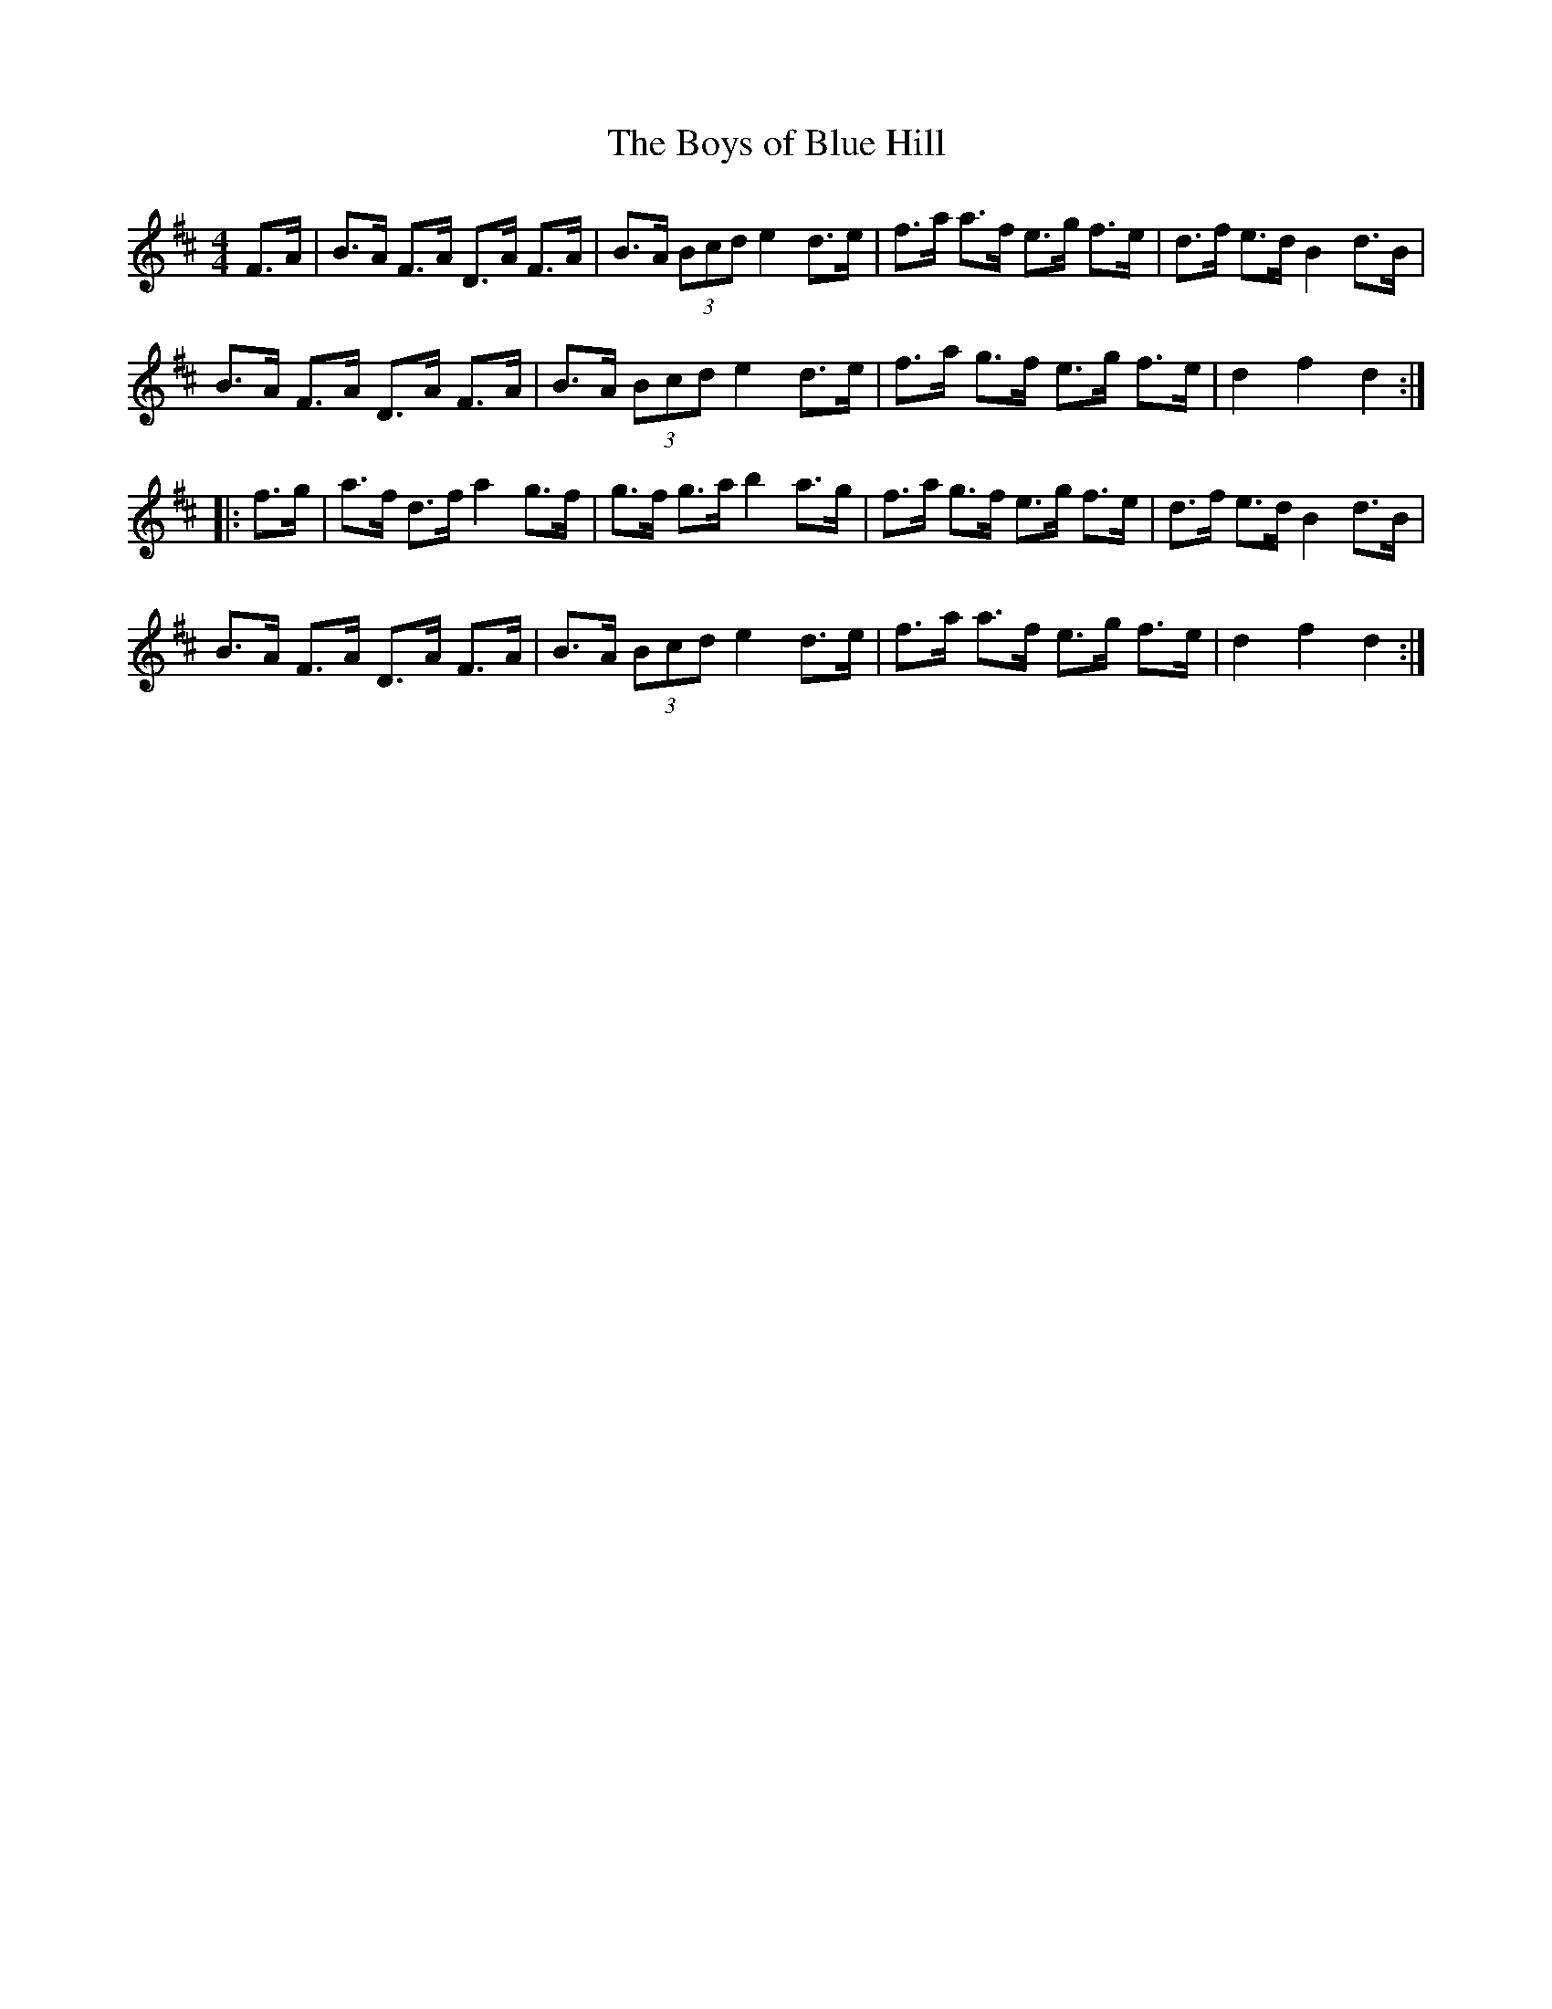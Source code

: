 X:3
T:The Boys of Blue Hill
R:hornpipe
M:4/4
K:D
F>A | B>A F>A D>A F>A | B>A (3Bcd e2 d>e | f>a a>f e>g f>e | d>f e>d B2 d>B |
B>A F>A D>A F>A | B>A (3Bcd e2 d>e | f>a g>f e>g f>e | d2 f2 d2 ::
f>g | a>f d>f a2 g>f | g>f g>a b2 a>g | f>a g>f e>g f>e | d>f e>d B2 d>B |
B>A F>A D>A F>A | B>A (3Bcd e2 d>e | f>a a>f e>g f>e | d2 f2 d2 :|
